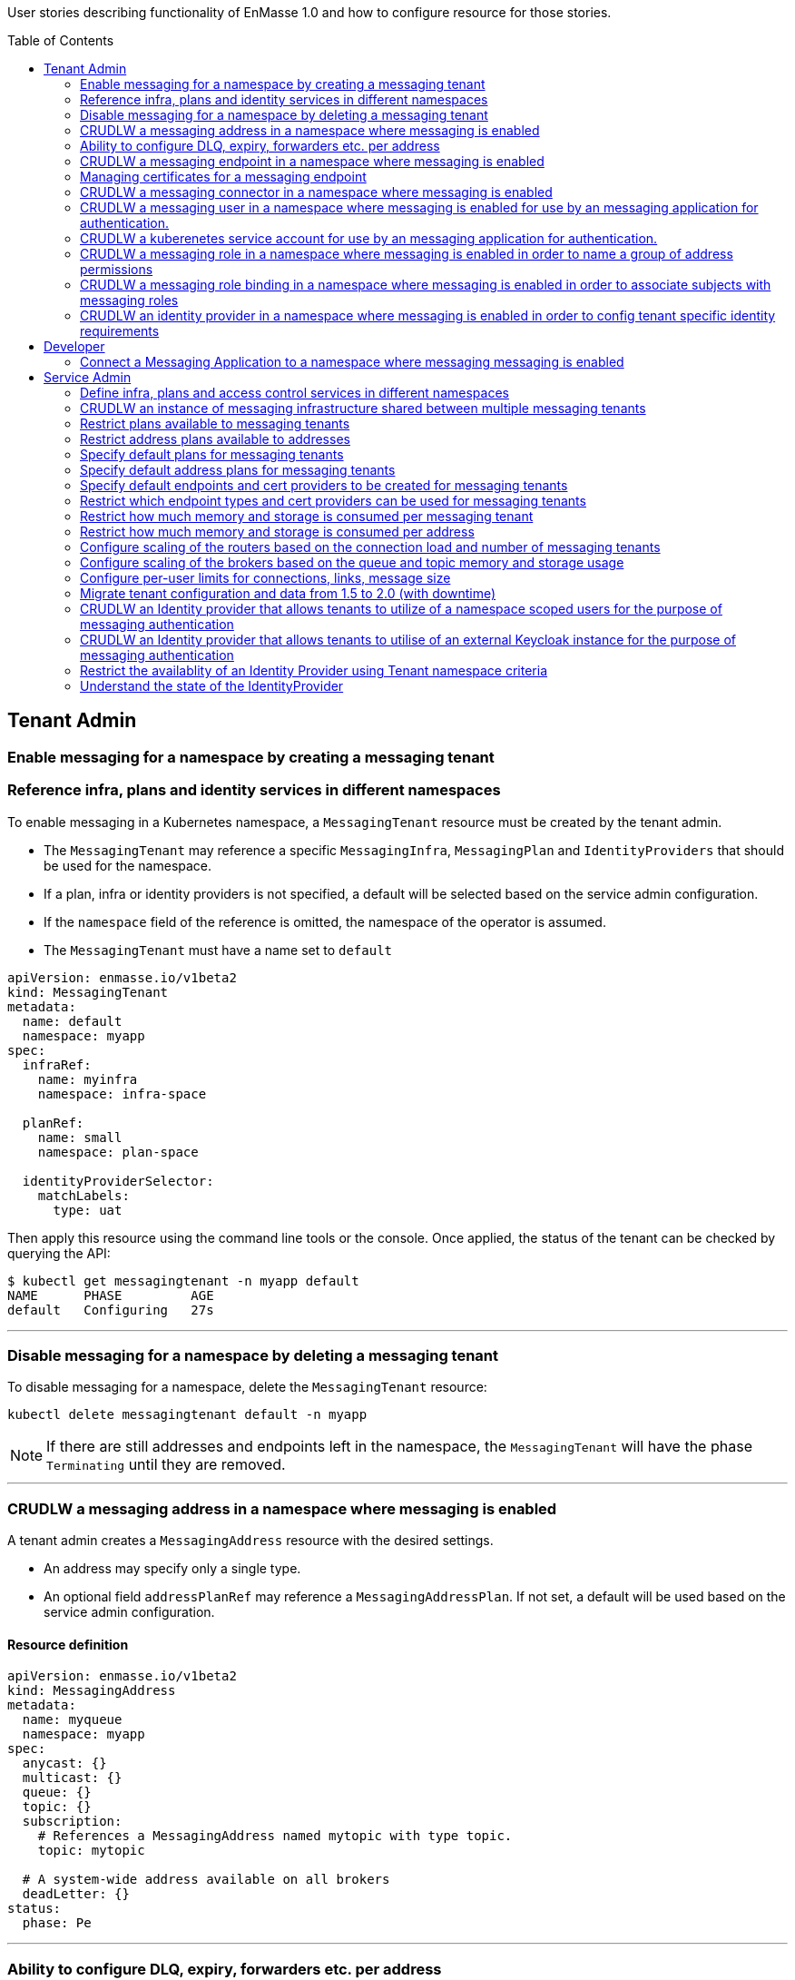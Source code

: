 :toc:
:toc-placement!:

User stories describing functionality of EnMasse 1.0 and how to configure resource for those stories.

toc::[]

== Tenant Admin

=== Enable messaging for a namespace by creating a messaging tenant
=== Reference infra, plans and identity services in different namespaces

To enable messaging in a Kubernetes namespace, a `MessagingTenant` resource must be created by the tenant admin.

* The `MessagingTenant` may reference a specific `MessagingInfra`, `MessagingPlan` and `IdentityProviders`
that should be used for the namespace.
* If a plan, infra or identity providers is not specified, a default will be selected based on the service admin configuration.
* If the `namespace` field of the reference is omitted, the namespace of the operator is assumed.
* The `MessagingTenant` must have a name set to `default`


```
apiVersion: enmasse.io/v1beta2
kind: MessagingTenant
metadata:
  name: default
  namespace: myapp
spec:
  infraRef:
    name: myinfra
    namespace: infra-space

  planRef:
    name: small
    namespace: plan-space

  identityProviderSelector:
    matchLabels:
      type: uat
```

Then apply this resource using the command line tools or the console. Once applied, the status
of the tenant can be checked by querying the API:

```
$ kubectl get messagingtenant -n myapp default
NAME      PHASE         AGE
default   Configuring   27s
```

---

=== Disable messaging for a namespace by deleting a messaging tenant

To disable messaging for a namespace, delete the `MessagingTenant` resource:

```
kubectl delete messagingtenant default -n myapp
```

NOTE: If there are still addresses and endpoints left in the namespace, the `MessagingTenant` will have the phase `Terminating` until they are removed.

---

=== CRUDLW a messaging address in a namespace where messaging is enabled

A tenant admin creates a `MessagingAddress` resource with the desired settings.

* An address may specify only a single type.
* An optional field `addressPlanRef` may reference a `MessagingAddressPlan`. If not set, a default will be used based on the service admin configuration.



==== Resource definition

```
apiVersion: enmasse.io/v1beta2
kind: MessagingAddress
metadata:
  name: myqueue
  namespace: myapp
spec:
  anycast: {}
  multicast: {}
  queue: {}
  topic: {}
  subscription:
    # References a MessagingAddress named mytopic with type topic.
    topic: mytopic

  # A system-wide address available on all brokers
  deadLetter: {}
status:
  phase: Pe
```

---

=== Ability to configure DLQ, expiry, forwarders etc. per address

* Queues that should be configured with a DLQ or ExpiryQueue should reference an address with type `deadLetter`.
* Forwarders may be configured for the queue (`in` and `out`), subscription (`out`) or deadLetter(`out`)) types.
* If the referenced DLQ does not exist, the status section of the address will provide an error message.


```
apiVersion: enmasse.io/v1beta2
kind: MessagingAddress
metadata:
  name: myqueue
  namespace: myapp
spec:
  queue:
    # Note: a queue 'mydlq' must exist!
    deadLetterQueue: admin-addr
    # Note: a queue 'myexpiry' must exist!
    expiryQueue: admin-addr

    # Forwarders require a MessagingConnector to exist, in this case one that is named 'remote1'.
    forwarders:
    - name: fwd1
      remoteAddress: remote1/queue1
      direction: in
status:
  phase: Pending | Configuring | Active | Failed | Terminating
  message: "Useful error message"
  # Type allows CLI tooling to show the type
  type: Anycast | Multicast | Queue | Topic | Subscription | DeadLetter

  # If a plan was configured, show the applied plan
  appliedPlanRef:
    name: myplan
    namespace: planspace

  conditions:
  - type: Scheduled
    status: "True"
    lastTransitionTime: 2020-......
```

---
=== CRUDLW a messaging endpoint in a namespace where messaging is enabled
=== Managing certificates for a messaging endpoint

Create a `MessagingEndpoint` resource with one of the supported types.

* Supported types are `cluster`, `route`, `ingress`, `loadBalancer` or `nodePort`.
* An endpoint can only be of a single type.
* Support protocols are AMQP, AMQPS (AMQP over TLS), AMQP-WS and AMQP-WSS (AMQP over secure websocket).
* For "Ingress" and "Route", only the AMQPS or AMQP-WSS maybe specified (not both!)
* Default protocols are defined in a `MessagingPlan` for a namespace. If the plan does not specify defaults, they will be:
** For `route` and `ingress`: AMQPS
** For `cluster`, `nodePort` and `loadBalancer`: AMQP,AMQPS
* By default the endpoint allows authentications to `IdentityProviders` realised at the `MessageTenant`.  It
  is possible to restrict the endpoint to a subset of these identity providers using a selector.

==== Resource definition

Example resource with all configuration knobs exposed for all types:

```
apiVersion: enmasse.io/v1beta2
kind: MessagingEndpoint
metadata:
  name: endpoint1
  namespace: myapp
spec:
  protocols:
  - AMQP
  - AMQPS
  - AMQP-WS
  - AMQP-WSS

  # Optional: Override generated hostname for endpoint. Clients must have the AMQP OPEN hostname set to this value.
  host: example.com

  # Optional: specify TLS configuration for endpoint.
  tls:
    # Selfsigned is default unless specified by a `MessagingPlan`.
    selfsigned: {}
    # OpenShift requests a service certificate signed by OpenShift service CA
    openshift: {}
    # External allows providing certificate externally. CN/SANs are validated against host
    external:
      cert: # Reuse structure from address space connector spec
      key: # Reuse structure from address space connector spec

  # Optional: restricts the identity providers available at this endpoint.
  identityProviderSelector:
    matchLabels:
      type: messaging

  # Optional: restrict the secureOnlyMechanism
  secureOnlyMechanism: []

  # Cluster type creates a on-cluster load balancer
  cluster: {}

  # NodePort type creates a nodePort service, exposing the application on an ephemeral port on all nodes.
  nodePort: {}

  # LoadBalancer type creates an external load balancer for this endpoint.
  loadBalancer:
    # Allow setting annotations on the service object that are specific to LoadBalancer implementations.
    annotations:
      aws-specific-annotation: value

  # Ingress type creates an Ingress resource
  ingress:
    # Optional: Allow configuring annotations specific to ingress controller implementations
    annotations: {}

  # Route type maps to OpenShift Route resource
  route:
    # Allows controlling the TLS termination of this route. Only supported for AMQP-WSS protocol.
    tlsTermination: passthrough | reencrypt

status:
  phase: Pending | Configuring | Active | Failed | Terminating
  message: "Useful error message"

  type: cluster | nodePort | loadBalancer | ingress | route

  # Host set to auto-generated value
  host: messaging.example.com

  ports:
  - name: endpoint1-amqp
    port: 5672
    protocol: AMQP
  tls:
    selfsigned:
      ca.pem: <PEM VALUE>
  identityProviders:
  - name:  myldap
    namespace: infrastuff
    secureOnlyMechanisms: PLAIN, OAUTHBEARER
    subjectPrefix: enamsse.io:myldap:infrastuff:
  conditions:
  - type: FoundTenant
    status: "True"
    lastTransitionTime: 2020-......
```

==== Configure an in-cluster endpoint with TLS

The following resource will create a `cluster` endpoint with `AMQPS` protocol enabled using OpenShift-signed certs:

```
apiVersion: enmasse.io/v1beta2
kind: MessagingEndpoint
metadata:
  name: endpoint1
  namespace: myapp
spec:
  protocols:
  - AMQPS
  tls:
    openshift: {}
  cluster: {}
```

==== Configure an endpoint exposed as a route

The following resource will create a `route` endpoint with `AMQPS` protocol enabled overriding the hostname and certificate configuration.

```
apiVersion: enmasse.io/v1beta2
kind: MessagingEndpoint
metadata:
  name: endpoint1
  namespace: myapp
spec:
  tls:
    external:
      cert:
        valueFromSecret:
          name: messaging-cert
          key: tls.crt
      key:
        valueFromSecret:
          name: messaging-cert
          key: tls.key
  # Optional: Default selected
  protocols:
  - AMQPS
  host: messaging.example.com
  route: {}
```

==== Configure an endpoint exposed as a loadBalancer

```
apiVersion: enmasse.io/v1beta2
kind: MessagingEndpoint
metadata:
  name: endpoint1
  namespace: myapp
spec:
  tls: {}
  loadBalancer
    annotations: {}
```

---

=== CRUDLW a messaging connector in a namespace where messaging is enabled

Connectors are created by defining a resource of kind `MessagingConnector`.

* The connector name is taken from the `metadata.name` field and should be used as the prefix for any forwarders created on addresses.
* Resource is similar to what exists in `AddressSpace` `.spec.connectors`.

==== Resource definition:

```
apiVersion: enmasse.io/v1beta2
kind: MessagingConnector
metadata:
  name: conn1
  namespace: myspace
spec:
  endpointHosts:
  - host: example.com
    port: 5672
  role: route-container
  idleTimeout: 12
  maxFrameSize: 12345
  tls:
    caCert:
      value: <Base64-encoded PEM>
    clientCert:
      valueFromSecret:
        name: client-cert
    clientKey:
      valueFromSecret:
        name: client-cert
  credentials:
    username:
      value: myuser
    password:
      valueFromSecret:
        name: client-password
  addresses:
    - name: pat1
      pattern: queue*
```

---

=== CRUDLW a messaging user in a namespace where messaging is enabled for use by an messaging application for authentication.

Messaging users (for use with the Namespace IdentityProvider) are created by defining a resource of kind `MessagingUser`.
The username for user comes fro the `MessagingUser` resource name.

==== Resource definition:

```
apiVersion: enmasse.io/v1beta2
kind: MessagingUser
metadata:
  name: myuser
  namespace: myspace
spec:
  password: password
```

---

=== CRUDLW a kuberenetes service account for use by an messaging application for authentication. 

A service account token corresponding to a kuberenetes service account may be used by an messaging application for authentication.

==== Resource definition:

```
apiVersion: v1
kind: ServiceAccount
metadata:
  name: myserviceaccount
  namespace: myspace
```

---

=== CRUDLW a messaging role in a namespace where messaging is enabled in order to name a group of address permissions

Named groups of address permissions (permission to send and/or receive) are defined in a resource of kind `MessagingRole`.

==== Resource definition:

```
apiVersion: enmasse.io/v1beta2
kind: MessagingRole
metadata:
  name: myrole
  namespace: myspace
spec:
  addressPatterns: ["alpha*", "beta", "gamma"]
  verbs: ["send", "receive"]
```

---

=== CRUDLW a messaging role binding  in a namespace where messaging is enabled in order to associate subjects with messaging roles

Named groups of address permissions (permission to send and/or receive) are defined in a resource of kind `MessagingRole`.
The notation used for refering to subjects is model following https://kubernetes.io/docs/reference/access-authn-authz/rbac/#referring-to-subjects[kubernetes conventions].

==== Resource definition:

```
apiVersion: enmasse.io/v1beta2
kind: MessagingRoleBinding
metadata:
  name: myapps1-permissions
  namespace: myspace
subjects:
- kind: Subject
  name: system:serviceaccount:myspace:myappuser # refers to ServiceAccount myapp in mysspace
- kind: Subject
  name: enamsse.io:messaginguser:myspace:myappuser  # refers to MessagingUser myappuser in myns
- kind: Subject
  name: enamsse.io:messaginguser::myappuser  # refers to MessagingUser myappuser in myspace (implict form)
- kind: Subject
  name: enamsse.io:ldap.mycompany.com:myrootns:bill
- kind: Subject
  name: enamsse.io:tlsclientauth:myrootns:cn=John Doe,dc=example,dc=com
messagingRoleRef:
  name: myrole
```

---

=== CRUDLW an identity provider in a namespace where messaging is enabled in order to config tenant specific identity requirements

==== Resource definition:

```
apiVersion: enmasse.io/v1beta2
kind: IdentityProvider
metadata:
  name: mykeycloak
  namespace: myspace
spec:
  keycloakProvider:
    host:
    port:
```

---

== Developer

=== Connect a Messaging Application to a namespace where messaging messaging is enabled

The status section of the `MessagingEndpoint` provides the developer with sufficient details to form the connection
url required by the AMQP 1.0 client. 

* host
* port
* TLS CA
* identity provider

The credentials will be provided by an out of band mechanism that depends on the type of identity provider used.

---

== Service Admin


=== Define infra, plans and access control services in different namespaces

A `MessagingInfra`, `MessagingPlan`, and `IdentityProvider` may be created in any
namespace where permissions is granted by the cluster admin. However, resources defined in namespaces not watched by the operator will not be processed.

---

=== CRUDLW an instance of messaging infrastructure shared between multiple messaging tenants

Create the following `MessagingInfra` to make the infrastructure shared between all namespaces on the cluster:

```
apiVersion: enmasse.io/v1beta2
kind: MessagingInfra
metadata:
  name: infra1
  namespace: enmasse-infra
spec: {}
```

Create the following `MessagingInfra` to make the infrastructure shared by a selection of namespaces based on their names:

```
apiVersion: enmasse.io/v1beta2
kind: MessagingInfra
metadata:
  name: infra1
  namespace: enmasse-infra
spec:
  selector:
    namespaces:
    - "ns1"
    - "ns2"
```

Create the following `MessagingInfra` to make the infrastructure shared by a selection of namespaces based on labels:

```
apiVersion: enmasse.io/v1beta2
kind: MessagingInfra
metadata:
  name: infra1
  namespace: enmasse-infra
spec:
  selector:
    namespaceSelector:
      matchLabels:
        environment: test
```

---

=== Restrict plans available to messaging tenants

When creating the plan, define a selector with the desired restrictions on which namespaces it can be referenced from.

```
apiVersion: enmasse.io/v1beta2
kind: MessagingPlan
metadata:
  name: myplan
  namespace: planspace
spec:
  # Selects which namespaces this tenant plans should be available for
  selector:
    # Restrict to specific namespaces
    namespaces:
     - ns1
     - ns2
    # Restrict to namespaces matching labels
    namespaceSelector:
      matchLabels:
        environment: production
```

=== Restrict address plans available to addresses

In the same way as for `MessagingPlan`, a `MessagingAddressPlan` may define a selector to restrict
which namespaces it can be referenced by.

```
apiVersion: enmasse.io/v1beta2
kind: MessagingAddressPlan
metadata:
  name: myplan
  namespace: planspace
spec:
  # Selects which namespaces this tenant plans should be available for
  selector:
    # Restrict to specific namespaces
    namespaces:
     - ns1
     - ns2
    # Restrict to namespaces matching labels
    namespaceSelector:
      matchLabels:
        environment: production
```


=== Specify default plans for messaging tenants

When creating the plan, define a selector with the desired namespaces it should be available for.

* The plan will automatically be the default for namespaces matching its selector.
* If multiple plans are overlapping the same namespace, the default will be the oldest plan (ordered by creationTimestamp)

```
apiVersion: enmasse.io/v1beta2
kind: MessagingPlan
metadata:
  name: myplan
  namespace: planspace
spec:
  selector:
    namespaceSelector:
      matchLabels:
        environment: dev
```

=== Specify default address plans for messaging tenants

When creating the plan, define a selector with the desired namespaces it should be available for.

* The plan will automatically be the default for addresses in the namespaces matching its selector.
* If multiple plans are overlapping the same namespace, the default will be the oldest plan (ordered by creationTimestamp)

```
apiVersion: enmasse.io/v1beta2
kind: MessagingAddressPlan
metadata:
  name: myplan
  namespace: planspace
spec:
  selector:
    namespaceSelector:
      matchLabels:
        environment: dev
```

=== Specify default endpoints and cert providers to be created for messaging tenants

Default endpoint configuration is specified in the `MessagingPlan` under the `endpoint.default` field.

* The controller creates one `MessagingEndpoint` for each entry in the plan list
* The schema for each entry corresponds to the `spec` object in `MessagingEndpoint` with the following exceptions:
  * The `host` field is ignored and set to default.

```
apiVersion: enmasse.io/v1beta2
kind: MessagingPlan
metadata:
  name: myplan
  namespace: planspace
spec:
  endpoint:
    default:
     - route: {}
       protocols:
       - AMQPS
       tls:
         openshift: {}
     - cluster: {}
        # Define which protocols are supported by the default endpoint
       protocols:
       - AMQP
```

=== Restrict which endpoint types and cert providers can be used for messaging tenants

Restricting allowed endpoint types and cert providers allow the service admin to control
exposure of messaging endpoints in a cluster. The `.endpoint.allowed` field is used to define
allowed combinations of endpoint settings.

* If an empty object is specified, i.e. `route: {}`, it means sub-properties may contain any value allowed by the endpoint spec.
* Any `MessagingEndpoint` spec field that is set to a non-empty value must contain the same value as in the `spec` of the schema.
* The `spec` of the `MessagingEndpoint` resources for tenants referencing this plan must match one of the entries in the `endpoint.allowed[*].spec.
* The `spec` for each entry corresponds to the `spec` object in `MessagingEndpoint`
* If the `allowed` specs conflicts with the `default`, the `MessagingPlan` status will contain a warning message.

The following example will enforce `route` endpoints to use a specific certificate and require `cluster` endpoints to use unencrypted protocols.

```
apiVersion: enmasse.io/v1beta2
kind: MessagingPlan
metadata:
  name: myplan
  namespace: planspace
spec:
  endpoint:
    # Endpoints are required to meet one of the following requirements
    allowed:
    - max: 1
      spec:
        route: {}
        protocols:
        - AMQPS
        tls:
          external:
            cert:
              valueFromSecret:
                name: external-certs
    - max: 2
      spec:
        cluster: {}
        protocols:
        - AMQP
```


=== Restrict how much memory and storage is consumed per messaging tenant

Create a `MessagingPlan` with the limits to be applied to tenants.

* `requests` will in the future be used as a parameter when selecting which shared infrastructure a tenant should run on. For instance, if a tenant is requesting initially 512MB of broker memory, and is starting to go beyond that, the operator maybe migrate the tenant to a different shared infrastructure.
* `limits` are used to ensure that tenants with this plan are not allowed to use more resources than the limit values. If a tenant creates addresses whose address plan limits go beyond the messaging plan limits, it will not be configured.

```
apiVersion: enmasse.io/v1beta2
kind: MessagingPlan
metadata:
  name: plan1
  namespace: planspace
spec:
  broker:
    resources:
      requests:
        memory: 512Mi
        storage: 1Gi
      limits:
        memory: 1Gi
        storage: 10Gi
  router:
    resources:
      requests:
        connections: 10
      limits:
        connections: 100
```

=== Restrict how much memory and storage is consumed per address

Create the following `MessagingAddressPlan` to enforce limits for multiple address types:

* Plans apply to any address type
* If resource limit is not set - limit is not specified
* If resource request is not set - it equals the limit
* If resource is not set - no limits are specified

```
apiVersion: enmasse.io/v1beta2
kind: MessagingAddressPlan
metadata:
  name: plan1
  namespace: planspace
spec:
  # Resource limits are applied to any address type that is stored on a broker
  broker:
    resources:
      requests:
        memory: 5Mi
        storage: 20Mi
      limits:
        memory: 10Mi
        storage: 30Mi

  # Per-address type properties
  queue:
    expiryQueue: myexp
    partitions: 3

  # If settings can be overridden by address definition
  allowOverride: true | false
```

=== Configure scaling of the routers based on the connection load and number of messaging tenants

=== Configure scaling of the brokers based on the queue and topic memory and storage usage

=== Configure per-user limits for connections, links, message size

=== Migrate tenant configuration and data from 1.5 to 2.0 (with downtime)

=== CRUDLW an Identity provider that allows tenants to utilize of a namespace scoped users for the purpose of messaging authentication

Create the following `IdentityProvider`.

```
apiVersion: enmasse.io/v1beta2
kind: IdentityProvider
metadata:
  name: namespacescopedusers
  namespace: infraspace
spec:
  namespaceProvider: {}
```

=== CRUDLW an Identity provider that allows tenants to utilise of an external Keycloak instance for the purpose of messaging authentication

Create the following `IdentityProvider`.

```
apiVersion: enmasse.io/v1beta2
kind: IdentityProvider
metadata:
  name: corpkeycloak
  namespace: infraspace
spec:
  keycloakProvider:
    host:
    port:
    tls: # borrow structure from connector (trust, client cert)
    credentials: # borrow structure from connector
    realm: # keycloak realm
```

=== Restrict the availablity of an Identity Provider using Tenant namespace criteria

Create an `IdentityProvider` with a namespace selector, restricting the use of Identity Provider to tenants in matching namespaces.

```
apiVersion: enmasse.io/v1beta2
kind: IdentityProvider
metadata:
  name: corpkeycloak
  namespace: infraspace
spec:
  ...
  selector:
    namespaceSelector:
      matchLabels:
        environment: uat1
```

=== Understand the state of the IdentityProvider

For identity providers that utilise an external system, the System Admin must be able to understand the state of
the connection to that external resource.

```
apiVersion: enmasse.io/v1beta2
kind: IdentityProvider
metadata:
  name: corpkeycloak
  namespace: infraspace
status:
  type: namespace | serviceaccount | keycloak | ldap | anonymous | clientauth
  conditions:
    lastTransitionTime: 2020-04-05 06:07:08Z
    message: connection refused
    status: false
    type: Connected
```



